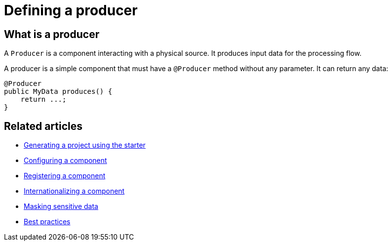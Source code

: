 = Defining a producer
:page-partial:

== What is a producer

A `Producer` is a component interacting with a physical source. It produces input data for the processing flow.

A producer is a simple component that must have a `@Producer` method without any parameter. It can return any data:

[source,java,indent=0,subs="verbatim,quotes,attributes"]
----
@Producer
public MyData produces() {
    return ...;
}
----

ifeval::["{backend}" == "html5"]
[role="relatedlinks"]
== Related articles
- xref:tutorial-generate-project-using-starter.adoc[Generating a project using the starter]
- xref:component-configuration.adoc[Configuring a component]
- xref:component-registering.adoc[Registering a component]
- xref:component-internationalization.adoc[Internationalizing a component]
- xref:tutorial-configuration-sensitive-data.adoc[Masking sensitive data]
- xref:best-practices.adoc[Best practices]
endif::[]
